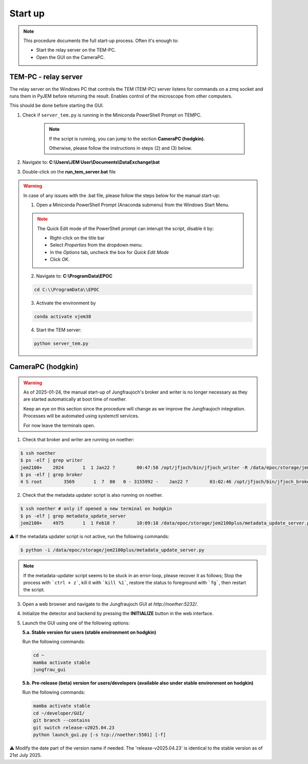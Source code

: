 ====================
Start up 
====================

.. note::
    This procedure documents the full start-up process. Often it's enough to:

    - Start the relay server on the TEM-PC.
    - Open the GUI on the CameraPC.

TEM-PC - relay server
"""""""""""""""""""""""

The relay server on the Windows PC that controls the TEM (TEM-PC) server listens
for commands on a zmq socket and runs them in PyJEM before returning the result.
Enables control of the microscope from other computers.

This should be done before starting the GUI.

#. Check if ``server_tem.py`` is running in the Miniconda PowerShell Prompt on TEMPC. 

    .. note::
        
        If the script is running, you can jump to the section **CameraPC (hodgkin)**.

        Otherwise, please follow the instructions in steps (2) and (3) below.

#. Navigate to: **C:\\Users\\JEM User\\Documents\\DataExchange\\bat**

#. Double-click on the **run_tem_server.bat** file

.. warning::
    
    In case of any issues with the .bat file, please follow the steps below for the manual start-up:

    1. Open a Miniconda PowerShell Prompt (Anaconda submenu) from the Windows Start Menu.

    .. note::

        The Quick Edit mode of the PowerShell prompt can interupt the script, disable it by:

        - Right-click on the title bar 
        - Select `Properties` from the dropdown menu.
        - In the `Options` tab, uncheck the box for `Quick Edit Mode`
        - Click `OK`.

    2. Navigate to: **C:\\ProgramData\\EPOC**

    .. code-block:: bash

        cd C:\\ProgramData\\EPOC

    3. Activate the environment by

    .. code-block:: bash

        conda activate vjem38

    4. Start the TEM server:

    .. code-block:: bash

        python server_tem.py

CameraPC (hodgkin)
"""""""""""""""""""""""

.. warning::
    
    As of 2025-01-24, the manual start-up of Jungfraujoch's broker and writer is no longer necessary as they are started
    automatically at boot time of noether.

    Keep an eye on this section since the procedure will change as we improve the Jungfraujoch integration.
    Processes will be automated using systemctl services.

    For now leave the terminals open. 

1. Check that broker and writer are running on noether:

.. code-block:: bash
    
    $ ssh noether
    $ ps -elf | grep writer
    jem2100+    2024       1  1 Jan22 ?        00:47:58 /opt/jfjoch/bin/jfjoch_writer -R /data/epoc/storage/jem2100plus tcp://localhost:5500
    $ ps -elf | grep broker 
    4 S root        3569       1  7  80   0 - 3155992 -    Jan22 ?        03:02:46 /opt/jfjoch/bin/jfjoch_broker /opt/config/broker_jf1M.json

2. Check that the metadata updater script is also running on noether.

.. code-block:: bash
        
    $ ssh noether # only if opened a new terminal on hodgkin
    $ ps -elf | grep metadata_update_server
    jem2100+    4975       1  1 Feb18 ?        10:09:18 /data/epoc/storage/jem2100plus/metadata_update_server.py

⚠️ If the metadata updater script is not active, run the following commands:

.. code-block:: bash

    $ python -i /data/epoc/storage/jem2100plus/metadata_update_server.py

.. note::

    If the metadata-updater script seems to be stuck in an error-loop, please recover it as follows;
    Stop the process with ```ctrl + z```, kill it with ```kill %1```, restore the status to foreground with ```fg```, then restart the script.

3. Open a web browser and navigate to the Jungfraujoch GUI at `http://noether:5232/`.

4. Initialize the detector and backend by pressing the **INITIALIZE** button in the web interface.

5. Launch the GUI using one of the following options:

   **5.a. Stable version for users (stable environment on hodgkin)**

   Run the following commands:

   .. code-block:: bash

       cd ~
       mamba activate stable
       jungfrau_gui

   **5.b. Pre-release (beta) version for users/developers (available also under stable environment on hodgkin)**

   Run the following commands:

   .. code-block:: bash

       mamba activate stable
       cd ~/developer/GUI/
       git branch --contains
       git switch release-v2025.04.23
       python launch_gui.py [-s tcp://noether:5501] [-f]

⚠️ Modify the date part of the version name if needed. The 'release-v2025.04.23' is identical to the stable version as of 21st July 2025.
